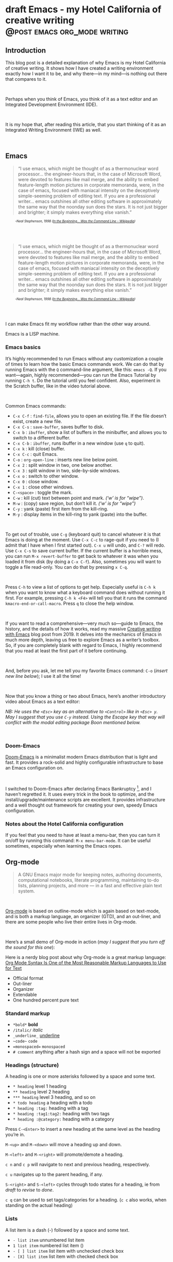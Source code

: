 #+STARTUP: fold
#+hugo_base_dir: ..
#+bibliography: ~/Dropbox/skriv/jacmoe.bib
#+cite_export: csl
#+OPTIONS: ^:nil ‘:nil
* draft Emacs - my Hotel California of creative writing :@post:emacs:org_mode:writing:
:PROPERTIES:
:EXPORT_FILE_NAME: emacs-my-hotel-california-of-creative-writing
:END:
#+begin_description
#+end_description
** Introduction
#+attr_html: :alt Emacs - my Hotel California :title Emacs - my Hotel California :width 100%
[[/images/hotel-california/hotel-california.png]]

This blog post is a detailed explanation of why Emacs is my Hotel California of creative writing. It shows how I have created a writing environment exactly how I want it to be, and why there—in my mind—is nothing out there that compares to it.
#+begin_export html
<br/>
#+end_export
Perhaps when you think of Emacs, you think of it as a text editor and an Integrated Development Environment (IDE).
#+begin_export html
<br/>
#+end_export
It is my hope that, after reading this article, that  you start thinking of it as an Integrated Writing Environment (IWE) as well.
#+begin_export html
<br/>
#+end_export
#+begin_export html
<div id="contents" style="position:fixed;width: 200px;right:0;top:0">
#+end_export
#+toc: headlines 1
#+begin_export html
</div>
#+end_export
** Emacs
#+begin_quote
“I use emacs, which might be thought of as a thermonuclear word processor... the engineer-hours that, in the case of Microsoft Word, were devoted to features like mail merge, and the ability to embed feature-length motion pictures in corporate memoranda, were, in the case of emacs, focused with maniacal intensity on the deceptively simple-seeming problem of editing text. If you are a professional writer... emacs outshines all other editing software in approximately the same way that the noonday sun does the stars. It is not just bigger and brighter; it simply makes everything else vanish.”
#+end_quote
#+begin_export html
<div style="font-size:0.7em;font-style:italic;padding-left:30px;padding-bottom:40px;">
#+end_export
-Neal Stephenson, 1998 ([[https://en.wikipedia.org/wiki/In_the_Beginning..._Was_the_Command_Line][In the Beginning... Was the Command Line - Wikipedia]])
#+begin_export html
</div>
#+end_export
#+begin_quote
“I use emacs, which might be thought of as a thermonuclear word processor... the engineer-hours that, in the case of Microsoft Word, were devoted to features like mail merge, and the ability to embed feature-length motion pictures in corporate memoranda, were, in the case of emacs, focused with maniacal intensity on the deceptively simple-seeming problem of editing text. If you are a professional writer... emacs outshines all other editing software in approximately the same way that the noonday sun does the stars. It is not just bigger and brighter; it simply makes everything else vanish.”
#+end_quote
#+begin_export html
<div style="font-size:0.7em;font-style:italic;padding-left:30px;padding-bottom:40px;">
#+end_export
-Neal Stephenson, 1998 ([[https://en.wikipedia.org/wiki/In_the_Beginning..._Was_the_Command_Line][In the Beginning... Was the Command Line - Wikipedia]])
#+begin_export html
</div>
#+end_export
I can make Emacs fit my workflow rather than the other way around.
#+attr_html: :alt Hackerman :title Hackerman :width 40%
[[/images/hotel-california/hackerman1.jpg]]

Emacs is a LISP machine.

*** Emacs basics
#+begin_export hugo
{{< youtube id="RuiBsWQeeTs" title="Emacs: Basic Movement and Editing" >}}
#+end_export
It’s highly recommended to run Emacs without any customization a couple of times to learn how the basic Emacs commands work. We can do that by running Emacs with the ~Q~ command-line argument, like this: ~emacs -Q~. If you want—again, highly recommended—you can run the Emacs Tutorial by running ~C-h t~. Do the tutorial until you feel confident. Also, experiment in the Scratch buffer, like in the video tutorial above.
#+begin_export html
<br/>
#+end_export
Common Emacs commands:
- ~C-x C-f~ : ~find-file~, allows you to open an existing file. If the file doesn’t exist, create a new file.
- ~C-x C-s~ : ~save-buffer~, saves buffer to disk.
- ~C-x b~ : ~ibuffer~, show a list of buffers in the minibuffer, and allows you to switch to a different buffer.
- ~C-x C-b~ : ~ibuffer~, runs ibuffer in a new window (use ~q~ to quit).
- ~C-x k~ : kill (close) buffer.
- ~C-x C-c~ : quit Emacs.
- ~C-o~ : ~org-open-line~ : inserts new line below point.
- ~C-x 2~ : split window in two, one below another.
- ~C-x 3~ : split window in two, side-by-side windows.
- ~C-x o~ : switch to other window.
- ~C-x 0~ : close window.
- ~C-x 1~ : close other windows.
- ~C-<space>~ : toggle the mark.
- ~C-w~ : kill (cut) text between point and mark. /(‘w’ is for “wipe”)/.
- ~M-w~ : (copy) save region, but don’t kill it. /(‘w’ is for “wipe”)/
- ~C-y~ : yank (paste) first item from the kill-ring.
- ~M-y~ : display items in the kill-ring to yank (paste) into the buffer.
#+begin_export html
<br/>
#+end_export
To get out of trouble, use ~C-g~ (keyboard quit) to cancel whatever it is that Emacs is doing at the moment. Use ~C-x C-c~ to rage-quit if you need to (I admit that I have when I first started out). ~C-x u~ will undo, and ~C-?~ will redo. Use ~C-x C-s~ to save current buffer. If the current buffer is a horrible mess, you can run ~M-x revert-buffer~ to get back to whatever it was when you loaded it from disk (by doing a ~C-x C-f~). Also, sometimes you will want to toggle a file read-only. You can do that by pressing ~x C-q~.
#+begin_export html
<br/>
#+end_export
Press ~C-h~ to view a list of options to get help. Especially useful is ~C-h k~ when you want to know what a keyboard command does without running it first. For example, pressing ~C-h k <F4>~ will tell you that it runs the command ~kmacro-end-or-call-macro~. Press ~q~ to close the help window.
#+begin_export html
<br/>
#+end_export
If you want to read a comprehensive—very much so—guide to Emacs, the history, and the details of how it works, read my massive [[https://jacmoes.wordpress.com/2019/09/24/creative-writing-with-emacs/][Creative writing with Emacs]] blog post from 2019. It delves into the mechanics of Emacs in much more depth, leaving us free to explore Emacs as a writer’s toolbox. So, if you are completely blank with regard to Emacs, I highly recommend that you read at least the first part of it before continuing.
#+begin_export html
<br/>
#+end_export
And, before you ask, let me tell you my favorite Emacs command: ~C-o~ (/insert new line below/); I use it all the time!
#+begin_export html
<br/>
#+end_export
Now that you know a thing or two about Emacs, here’s another introductory video about Emacs as a text editor:
#+begin_export hugo
{{< youtube id="jPkIaqSh3cA" title="The Basics of Emacs as a Text Editor" >}}
#+end_export
/NB: He uses the ~<Esc>~ key as an alternative to ~<Control>~ like in ~<Esc> y~. May I suggest that you use ~C-y~ instead. Using the Escape key that way will conflict with the modal editing package Boon mentioned below./
#+begin_export html
<br/>
#+end_export
*** Doom-Emacs
[[https://github.com/hlissner/doom-emacs][Doom-Emacs]] is a minimalist modern Emacs distribution that is light and fast. It provides a rock-solid and highly configurable infrastructure to base an Emacs configuration on.
#+begin_export html
<br/>
#+end_export
I switched to Doom-Emacs after declaring Emacs Bankruptcy [fn:1], and I haven’t regretted it. It uses every trick in the book to optimize, and the install/upgrade/maintenance scripts are excellent. It provides infrastructure and a well thought out framework for creating your own, speedy Emacs configuration.
[fn:1] When your InitFile gets so large that you really need to start over, then you have declared “.emacs bankruptcy”. [[https://www.emacswiki.org/emacs/DotEmacsBankruptcy][EmacsWiki: Dot Emacs Bankruptcy]]
*** Notes about the Hotel California configuration
If you feel that you need to have at least a menu-bar, then you can turn it on/off by running this command: ~M-x menu-bar-mode~. It can be useful sometimes, especially when learning the Emacs ropes.
** Org-mode
#+attr_html: :alt Org-mode :title Org-mode :width 20%
[[/images/hotel-california/org-mode-unicorn.svg]]
#+begin_quote
A GNU Emacs major mode for keeping notes, authoring documents, computational notebooks, literate programming, maintaining to-do lists, planning projects, and more — in a fast and effective plain text system.
#+end_quote
#+begin_export html
<br/>
#+end_export
[[https://orgmode.org/][Org-mode]] is based on outline-mode which is again based on text-mode, and is both a markup language, an organizer (GTD), and an out-liner, and there are some people who live their entire lives in Org-mode.
#+begin_export html
<br/>
#+end_export
Here’s a small demo of Org-mode in action (/may I suggest that you turn off the sound for this one/):
#+begin_export hugo
{{< youtube id="hnMntOQjs7Q" title="Emacs Org Mode Demo 2021" >}}
#+end_export

Here is a nerdy blog post about why Org-mode is a great markup language: [[https://karl-voit.at/2017/09/23/orgmode-as-markup-only/][Org Mode Syntax Is One of the Most Reasonable Markup Languages to Use for Text]]

- Official format
- Out-liner
- Organizer
- Extendable
- One hundred percent pure text

*** Standard markup

- ~*bold*~ *bold*
- ~/italic/~ /italic/
- ~_underline_~ _underline_
- ~~code~~  ~code~
- ~=monospaced=~ =monospaced=
- ~# comment~ anything after a hash sign and a space will not be exported

*** Headings (structure)
A heading is one or more asterisks followed by a space and some text.

- ~* heading~ level 1 heading
- ~** heading~ level 2 heading
- ~*** heading~ level 3 heading, and so on
- ~* todo heading~ a heading with a todo
- ~* heading :tag:~ heading with a tag
- ~* heading :tag1:tag2:~ heading with two tags
- ~* heading :@category:~ heading with a category

Press ~C-<Enter>~ to insert a new heading at the same level as the heading you’re in.

~M-<up>~ and ~M-<down>~ will move a heading up and down.

~M-<left>~ and ~M-<right>~ will promote/demote a heading.

~c n~ and ~c p~ will navigate to next and previous heading, respectively.

~c u~ navigates up to the parent heading, if any.

~S-<right>~ and ~S-<left>~ cycles through todo states for a heading, ie from /draft/ to /revise/ to /done/.

~c q~ can be used to set tags/categories for a heading. (~c c~ also works, when standing on the actual heading)

*** Lists
A list item is a dash (-) followed by a space and some text.

- ~- list item~ unnumbered list item
- ~1 list item~ numbered list item ()
- ~- [ ] list item~ list item with unchecked check box
- ~- [X] list item~ list item with checked check box

Press ~C-<Enter>~ to insert a new list item at the same level as the heading you’re in.

~M-<up>~ and ~M-<down>~ will move a list item up and down.

~M-<left>~ and ~M-<right>~ will demote/promote a list item.

~S-<left>~ and ~S-<right>~ will cycle through different list styles, provided that the point is placed on the list item symbol (by default a ~-~))

*** Document options
**** TOC
~#+OPTIONS: toc:nil~ turns off the insertion of an auto-generated Table Of Contents (TOC) upon export.
You can then use ~#+toc: headlines 2~ to manually insert a table of contents into the document.

*** Links
- ~[[link][description]]~ link with description (use ~c l~ to insert)
- ~[[file:link_to_file]]~ inline image is a file link *without* description

Use ~c l~ to insert a link, or to edit a link. Use ~c o~ to open a link.

If the link is a file link to an image, and without a description, it is an inline image. To toggle the rendering of inline images, you can press ~c <TAB>~.
*** Footnote-links
- ~[fn:1: this is an inline, numbered footnote]~
- ~[fn:name: named, inline footnote]~
- ~[fn:: anonymous, inline footnote]~

For more information about footnotes, see [fn:footnotes: [[https://orgmode.org/manual/Creating-Footnotes.html][Creating Footnotes (The Org Manual)]]]

*** Special blocks
In addition to the standard markup, Org-mode has special blocks. Use ~C-c C-,~ to insert a block.
#+attr_html: :alt Special blocks :title Special blocks :width 100%
[[/images/hotel-california/orgmode-blocks.png]]
For example, choosing “comment” as a block type will result in the following being inserted in the document:
#+begin_src
#+begin_comment
#+end_comment
#+end_src
The “verse” block is useful for when you want to have a piece of poetry and not have Emacs mess with the formatting.

Special blocks is a good way to extend the markup, and—of course—you can define your own special blocks.
*** Noexport tags
The ~:noexport:~ tag tells Org-mode that the contents—including any children—of a section is not to be exported. Useful for when you keep your work in one single file, including sections for things like research, notes, and character studies.
*** Ignore tags
The ~:ignore:~ tag instructs Org-mode to export the contents of a heading section, but not the heading itself. That’s useful when we organize your outline/document in chapters and scenes, but don’t want the exported text to be partitioned with scene headings. Having the text partitioned using headings allows us to rearrange those sections of the document—promoting, demoting, moving up and down—and we wouldn’t be able to do that if the text was not organized in an outline. Or, put another way: the ~:ignore:~ tag allows us to keep the outline to ourselves.
*** Tables
In Org-mode tables are made of ASCII characters, but it feels like magic in action.
#+begin_export hugo
{{< youtube id="5vGGgfs0q3k" title="Using Emacs episode 54 - Org Tables" >}}
#+end_export
See [[https://orgmode.org/manual/Tables.html][Tables (The Org Manual)]] for more details.

We’ll see more of what Org-mode tables can do later on in this article, when discussing clock-tables and when discussing Org-tracktable.
** Boon
[[https://github.com/jyp/boon][Boon]] is a modal editing package for Emacs which is ergonomic and designed to integrate well with existing Emacs infrastructure. That means that we can continue to use the standard Emacs keyboard shortcuts should we choose to do so, in addition to the features that Boon provides.
#+begin_export html
<br/>
#+end_export
Boon is designed so that the right hand takes care of movement, and the left hand do the actions. And great care is taken to ensure that the fingers never leave the home row. Important for touch typists!
#+begin_export html
<br/>
#+end_export
Boon is a modal editing system with two modes: Command mode and Insert mode. Command mode is the default mode, and where we perform movement and commands. Insert mode is the mode where the keyboard acts like we’re used to: inserting letters as we type them (as opposed to perform commands).
#+begin_export html
<br/>
#+end_export
When in Command mode, we can switch to Insert mode by pressing ~v~. The cursor changes shape and color to indicate that we are indeed in Insert mode. For convenience, pressing ~S-v~ will insert a line above the current line and place the cursor in it, and ~C-v~ will insert a line below. That often saves us from a couple of keystrokes.
#+begin_export html
<br/>
#+end_export
In Insert mode, we can exit it by pressing ~<Esc>~ or ~C-;~. The cursor changes back to normal shape and color to indicate that pressing keys will no longer insert letters but perform commands. I’ve bound ~boon-quit~ to ~C-;~ because ~<Esc>~ is *not* on the home row, even if we rebind it to ~<Caps Lock>~, a fairly common thing to do. The combination of ~v~ and ~C-;~ means that we don’t have to move our fingers at all, even when switching between the two modes at speed. Ergonomics is important.
#+begin_export html
<br/>
#+end_export
~C-x~ and ~C-c~ shortcuts are handled in Boon so that any command starting with ~C-x~ is simply ~x~, and ~C-c C-~  shortcuts are just ~c~.
#+begin_export html
<br/>
#+end_export
Not all commands work as you would expect, however, so if we wanted to run ~find-file~ (~C-x C-f~) we will have to press ~x C-f~, and not ~x f~ (~set-fill-column~). That’s because ~set-fill-column~ normally uses the shortcut ~C-x f~, and there is no way to make a distinction between the two, ~find-file~ or ~set-fill-column~. Luckily, there aren’t many exceptions like this.
#+begin_export html
<br/>
#+end_export
Here’s how the keyboard layout looks like for Command mode using Boon:
#+attr_html: :alt The Hotel California layout :title The Hotel California layout :width 100%
[[/images/hotel-california/keyboard-layout.png]]
- Blue is Boon commands
- Green is movement commands
- Yellow is edit commands
- Purple is custom commands

We already covered the Boon commands in blue, so the following will not cover those.

*** Movement

*** Editing
- ` : cycles between uppercase, title-case, and lowercase
- q : “quote”, insert a literal character
- r : “replace”, replaces a region, ie deletes and enters Insert mode
- t : “transform”, use to change the character at point
- y : “yank”, yank from the kill-ring (paste)
- d : “delete”, delete region (cut to kill-ring)
- D : “duplicate”, copies region to kill-ring

*** Custom
- w : show how many words have been written today (~org-tracktable-status~)
- W : write to the track-table (~org-tracktable-write~)
- E : go to last edit
- s : toggle center-cursor-mode
- G : grab an URL from a running web browser and inserts it
- Z : toggle transparency (zee-through)
- B : begin a Pomodoro session
- n : narrow to Org-mode heading
- N : widen the view (un-narrow)

** Dictionaries et cetera
*** Dictionary server

*** Webster
*** Powerthesaurus
*** Proselint
#+attr_html: :alt Proselint has checked the text and is not satisfied :title Proselint has checked the text and is not satisfied :width 100%
[[/images/hotel-california/proselint.png]]
*** Writegood-mode
~Writegood-mode~ is a minor mode that will highlight weasel words and passive voice.
#+attr_html: :alt Writegood-mode :title Writegood-mode :width 100%
[[/images/hotel-california/writegood-mode.png]]
The weasel words are highlighted in orange, passive voice in cyan.

Additional weasel words can be added to writegood-mode by editing the ~my/weasel-words~ list in ~config.el~ in the Doom user directory.
*** Typopunct
~Typopunct~ is a package that enables us to simply write regular ASCII single and double quotes and have them automatically be converted into typographical quotes.

For example, typing ~'quoted'~ will result in ‘quoted’, and ~"double-quoted"~ will result in “double-quoted”.

If we want to actually write a regular ASCII single or double quote, we need to use ~quoted-insert~, which is bound to ~C-q~, like this: ~C-q "~ to insert an ASCII ~"~.

/Note: some exporters, like the Hugo exporter, will automatically convert regular ASCII quotes to typographical quotes, unless you wrap them in code tags (~)/.

Additionally, ~typopunct~ also allows us to insert ~en-dash~ and ~em-dash~ by typing  ~--~ for – and ~---~ for —.
*** Special characters
** Tracking progress
*** Track-table
*** Clocking time
~c x i~ to clock in. ~c x o~ to clock out. ~c x q~ to cancel a clock.
There is also the option of starting a 20 minute Pomodoro session, by pressing ~B~.
Clocking is tied to the heading you are working under, and will add a ~:LOGBOOK:~ section to it, like this:
#+begin_src
:LOGBOOK:
CLOCK: [2017-04-10 Mon 15:16]--[2017-04-10 Mon 15:17] =>  0:01
CLOCK: [2017-04-07 Fri 16:05]--[2017-04-07 Fri 16:35] =>  0:30
CLOCK: [2017-04-05 Wed 16:42]--[2017-04-05 Wed 16:52] =>  0:10
:END:
#+end_src
We can generate clock report table by executing ~C-c l c R~ or ~M-x org-clock-report~.
The following will be inserted at point, depending on the logbooks in the current document:
#+begin_src
#+BEGIN: clocktable :scope subtree :maxlevel 2
#+CAPTION: Clock summary at [2022-10-23 søn 09:56]
| Headline   | Time |
|------------+------|
| *Total time* | *0:41* |
|------------+------|
#+END:
#+end_src
A clocktable can be configured, for example, to show time clocked until now, like this:
#+begin_src
#+BEGIN: clocktable :maxlevel 3 :scope file :block untilnow
#+end_src
#+attr_html: :alt Time clocked in total :title Time clocked in total :width 100%
[[/images/hotel-california/clocktable-master.png]]
Time clocked today:
#+begin_src
#+BEGIN: clocktable :maxlevel 3 :scope file :block today
#+end_src
Time clocked yesterday:
#+begin_src
#+BEGIN: clocktable :maxlevel 3 :scope file :block yesterday
#+end_src
To update a clocktable, simply place the point somewhere in the ~BEGIN~ line, and press ~c c~.

For more on clocking time, see [[https://writequit.org/denver-emacs/presentations/2017-04-11-time-clocking-with-org.html][Clocking time with Org-mode]].

Often when writing, our progress can’t always be measured in words, so time spent is a good alternative.
*** Org-habit streak count
*** Words per heading
Using ~org-wc~.

#+attr_html: :alt Running M-x org-wc-display shows word count per heading :title Running M-x org-wc-display shows word count per heading :width 100%
[[/images/hotel-california/org-wc.png]]
*** Column view
Column view is a good way to view properties of headers. While we can view todo status, categories, tags, time logged, and other standard properties, we can add our own, custom properties, and this is where it gets real interesting for creative writers.
We can easily add properties to a heading by running ~C-c C-x p~:

#+attr_html: :alt Adding properties to a heading :title Adding properties to a heading :width 100%
[[/images/hotel-california/properties-actions.png]]

Now we can configure the ~COLUMNS~ special property, which will be inherited by child headings:
#+attr_html: :alt Setting up columns with properties :title Setting up columns with properties :width 100%
[[/images/hotel-california/columns-source.png]]

See [[https://orgmode.org/worg/org-tutorials/org-column-view-tutorial.html][Org column view tutorial]] for details.

Having set it all up, we can now run ~org-columns~ by pressing ~c x c~:
#+attr_html: :alt Column view :title Column view :width 100%
[[/images/hotel-california/columns.png]]

Pres ~q~ to exit.

** Organize the writing
*** Master document
** Capturing thoughts
** Saving the work
*** Magit
*** Unsaved changes
Sometimes you want to know what changes you have made to a buffer since your last save. Since you haven’t saved the file yet, Magit can’t help you, so you need something else. Fortunately, we can use Emacs’ ~diff-buffer-with-file~, mapped to ~C-d~.
#+attr_html: :alt Using diff to see the difference between buffer and file :title Using diff to see the difference between buffer and file :width 100%
[[/images/hotel-california/diff.png]]


Emacs will ask you for the file on disk, and then open a diff buffer where you can examine the differences. Use ~x o~ (o for ‘other’) to go to the diff buffer, if you’re not already in it. Using movement commands, like ~i o k l~, etc. And then, when done, close the buffer by pressing ~x 0~ (zero), or ~x 1~ if you’re not in the diff buffer.
** Exporting
*** HTML to E-book
*** PDF via LaTeX
*** Open Document Format
** Looking good and being comfortable
*** Themes and fonts
*** Zen-mode and transparency
#+attr_html: :alt Zen-mode with transparency turned on :title Zen-mode with transparency turned on :width 100%
[[/images/hotel-california/zen-mode.png]]
*** Scroll-center-cursor-mode
** Org-roam
*** Org-roam UI
** Other things
*** Journaling
*** Blogging
*** Bibliography
**** Zotero
[[https://www.zotero.org/][Zotero]] is used to gather and store and export the citations/references, by the use of the ~Better-Bibtex~ plugin.
#+attr_html: :alt Zotero :title Zotero :width 100%
[[/images/hotel-california/zotero.png]]
After installing Zotero itself, the plugin can be installed by following this guide: [[https://retorque.re/zotero-better-bibtex/installation/]]. When downloading using Firefox, I had to right-click and “save as” because otherwise Firefox thought I was trying to install a Firefox add-on due to the file-extension being the same.
#+attr_html: :alt BetterBibtex installed :title BetterBibtex installed :width 100%
[[/images/hotel-california/zotero-plugins.png]]
When the plugin has been successfully installed, it can be set up to automatically export and keep updated the LaTeX formatted Bibtex file that we need in order to use it from Emacs.
#+attr_html: :alt Zotero export settings :title Zotero export settings :width 100%
[[/images/hotel-california/zotero-export-settings.png]]
Choose “file - Export Library”, and choose the ~Better BibLaTeX~ as the format, and make sure to check the “keep updated” box. When you click “OK” you will be asked where to save the export. For my configuration, I have it as =~/Dropbox/skriv/jacmoe.bib=.

To actually populate the bibliography library, I am using the Zotero Firefox connector plugin. I can press a button in Firefox whenever I am visiting a resource.
**** Emacs
After all the work with Zotero, we are now ready to use the bibliography from within Emacs.
In the file where we want to insert citations, we configure the bibliography file to be used, and configure the export of the citations to use the CSL format:
#+begin_src
#+bibliography: ~/Dropbox/skriv/jacmoe.bib
#+cite_export: csl
#+end_src
Then, we set a placeholder for where the generated bibliography list will be rendered in the document:
#+begin_src
#+print_bibliography:
#+end_src
Now that we’re all set up, we can now insert citations into our document by running ~org-cite-insert~ (bound to ~C-c l @~)
#+attr_html: :alt Inserting a citation in Emacs :title Inserting a citation in Emacs :width 100%
[[/images/hotel-california/citation-insert.png]]

#+attr_html: :alt Bibliography source code :title Biblography source code :width 100%
[[/images/hotel-california/bibliography-source.png]]

#+attr_html: :alt Bibliography test rendering :title Bibliography test rendering :width 100%
[[/images/hotel-california/bibliography-test.png]]

*** Snippets
*** Miscellaneous
**** Grabbing links from the web browser
By running ~M-x grab-x-link~ we can insert a link from an active web browser window.
It will ask you to choose your browser—Chromium, Chrome, Firefox, or Brave—and what format to use (plain, markdown or Org format). Much quicker than manually copying, pasting, and write the title manually. The links can be edited by ~c l~ , and opened by ~c o~.

** Online Resources
[[https://www.youtube.com/watch?v=FtieBc3KptU][Emacs For Writers - YouTube]]

[[https://emacsconf.org/2020/talks/03/][EmacsConf - 2020 - talks - Idea to Novel Superstructure: Emacs for Writing]]

[[https://www.linuxfordevices.com/tutorials/linux/emacs-editor-tutorial][Emacs Editor Tutorial - An Absolute Beginners Reference - LinuxForDevices]]

[[https://www.gnu.org/software/emacs/tour/][GNU Emacs - Guided Tour - GNU Project]]

[[https://www.youtube.com/watch?v=SzA2YODtgK4][Getting Started With Org Mode - YouTube]]

[[https://github.com/yjwen/org-reveal/][yjwen/org-reveal: Exports Org-mode contents to Reveal.js HTML presentation.]]

** Conclusion
   Write the conclusion here

* draft Creatively Writing Longhand :@post:writing:longhand:
:PROPERTIES:
:EXPORT_FILE_NAME: creatively-writing-longhand
:END:
#+begin_description
#+end_description
** Preface
Two years ago I wanted to start writing by hand. I quickly realized, however, that I couldn't do it. My handwriting was inefficient, inconsistent and unreadable. My hand cramped up and I could not write for more than fifteen minutes at a time.
  I have written journals by hand all my life, but with the advent of the computer I stopped writing in longhand. And I forgot how to do it. Since I wanted to go back to do creative writing by hand, I knew that I had to do something.
[[file:longhand/Palmer_Method_alphabet.jpg]]
** Notes
*** Benefits of writing
**** Increases learning comprehension
 Putting ink on paper stimulates a part of the brain called the Reticular Activating System, or the RAS. It works by giving more importance to the things you are actively focusing on.

 A [[https://www.wsj.com/articles/SB10001424052748704631504575531932754922518][study from 2010]]

**** Fully engages your brain
 Writing requires that you use more of your motor skills. Reading circuit. Activates more parts of your brain than typing.

**** Calms the body and nerves

**** Slows down mental aging

**** Unleashes creativity

**** Eases depression and anxiety

**** Enhances focus

**** Stimulates the brain

**** Makes you a better writer

*** Spencerian script
 Spencerian Script is a script styled developed by Platt Rogers Spencer in 1840. His script was based on already existing scripts, inspired by the shapes found in nature, resulting in a unique oval-based penmanship style that could be written very quickly and legibly. For the first time you didn't have to lift your pen

 From 1850 to 1925, Spencerian Script was the de facto writing style for business correspondence in the United States of America. It was the first longhand where you didn't have to lift your hand in the middle of words and was both rapid and highly legible. In the 1920s the growing popularity of the typewriter rendered it obsolete as the primary means of written communication in business.

**** Variants
***** Spencerian Standard Hand
***** Spencerian Business Hand
 [[file:longhand/SpencerianBusinessWriting.jpg][Spencerian Business Hand]]
***** Spencerian Abbreviated Hand

***** Spencerian Script
**** Further developments
***** Palmer method
***** Zaner-Boser
***** D'Nealian

*** Resources
**** Guideline generator
 This [[https://shipbrook.net/guidelines/][guideline generator]] can generate PDF guidelines especially for Spencerian writing. I usually set all the lines to "Non-photo blue" and print out a bunch to practice on.

**** New Spencerian Compendium
 You can get the [[https://www.iampeth.com/pdf/new-spencerian-compendium/][New Spencerian Compendium]] from the IAMPETH (International Association of Master Penmen) website. That site also have a wealth of resources, so be sure to explore.

**** Spencerian Method and copybooks
 You can download a copy of Spencerian Penmanship and the five copybooks here: [[https://www.docdroid.net/oxwk/theory-of-the-spencerian-method-of-papractical-penmanship-and-five-copybooks.pdf][Theory of the Spencerian method of penmanship and five copybooks]].

**** Palmer Method
 There is a website dedicated to the Palmer method of business writing: [[https://palmermethod.com/]] where you can find a series of self-teaching lessons.

# longhand/Palmer_Method_alphabet.jpg http://jacmoes.files.wordpress.com/2020/01/palmer_method_alphabet.jpg

#+print_bibliography:

* draft Creatively Writing Shorthand :@post:writing:shorthand:
:PROPERTIES:
:EXPORT_FILE_NAME: creatively-writing-shorthand
:END:
#+begin_description
#+end_description

* draft When rodents ate my internet connection :@post:creativity:
:PROPERTIES:
:EXPORT_FILE_NAME: when-rodents-ate-my-internet-connection
:END:
#+begin_description
#+end_description
* draft I Am Autistic :@post:autism:
:PROPERTIES:
:EXPORT_FILE_NAME: i-am-autistic
:END:
#+begin_description
#+end_description

# LocalWords: hugo dir TODO todo RAS Platt de facto Zaner Boser D'Nealian el wc
# LocalWords: IAMPETH Writegood writegood Typopunct typopunct UI Zotero Bibtex
#  LocalWords:  BetterBibtex CSL OrgMode EmacsConf LinuxForDevices emacs kmacro
#  LocalWords:  attr html src et cetera Powerthesaurus Proselint Magit config
#  LocalWords:  TOC Noexport youtube tracktable br clocktable Biblography yjwen
#  LocalWords:  js ibuffer ie zee un

* done Welcome to my new blog :@announcement:hugo:emacs:blog:
CLOSED: [2022-03-29 Tue 00:50]
:PROPERTIES:
:EXPORT_FILE_NAME: welcome-to-my-new-blog
:export_hugo_custom_front_matter: :featured_image /images/hugoblog.png
:EXPORT_HUGO_CUSTOM_FRONT_MATTER: :comments '((host . "writing.exchange") (username . "jacmoe") (id . 109342914182848028))
:END:
#+begin_description
I used Emacs to export to WordPress, and had to tweak the HTML, and that has obviously put me off writing blog posts, as evidenced by the single blog post in two and a half years. Hugo, Github Pages, and the excellent Ox-hugo Org-mode exporter has made my blogging pipe-line smooth and enjoyable. I expect to blog a lot more in the future.
#+end_description
#+attr_html: :alt My new Emacs Hugo powered blog :title My new Emacs Hugo powered blog :width 100%
[[/images/hugoblog.png]]

My [[https://jacmoes.wordpress.com/][old blog]] at WordPress only has one single post in it.

I wrote it using Org-mode in Emacs, and used an extension to put it on WordPress.

That was good.

I had to perform a lot of tweaking to the HTML, however, and that has obviously put me off just writing blog posts.

That was bad.

So, I wanted something as easy as writing a blog post in my favorite writing environment, committing the changes to git source control, and pushing it to a remote repository to be hosted. I don't want to deal with a website like WordPress, to be honest.

** Hugo and Emacs
After hunting around, I stumbled over a good workflow using [[https://gohugo.io/][Hugo ]] and the excellent Emacs extension =ox-hugo=.
All I have to do is write my blog posts in one org-file within Emacs, export to Hugo using the exporter, and let Hugo generate the output. Then I commit the changes to my git repository, push it to GitHub, and my homepage is updated.

I don't have to mess around with anything, like I did in WordPress.

Since it's now going to be much easier to get a blog post up, I am sure I will actually blog a post or two now :)

I have several ideas, and the good thing about it is, that I can have those posts in my org-file, as sub-trees, because the [[https://ox-hugo.scripter.co/][Emacs Hugo exporter]] will only export the trees that are =DONE=, not the ones marked with =TODO=.

It should be easy to blog, and I am most comfortable in Emacs. So, there's that :)
* pages
:PROPERTIES:
:EXPORT_HUGO_CUSTOM_FRONT_MATTER: :noauthor true :nocomment true :nodate true :nopaging true :noread true
:EXPORT_HUGO_MENU: :menu main
:EXPORT_HUGO_SECTION: pages
:EXPORT_HUGO_WEIGHT: auto
:END:
** draft Gallery
:PROPERTIES:
:EXPORT_FILE_NAME: gallery
:END:
Image gallery
** draft About
:PROPERTIES:
:EXPORT_FILE_NAME: about
:END:
About me
